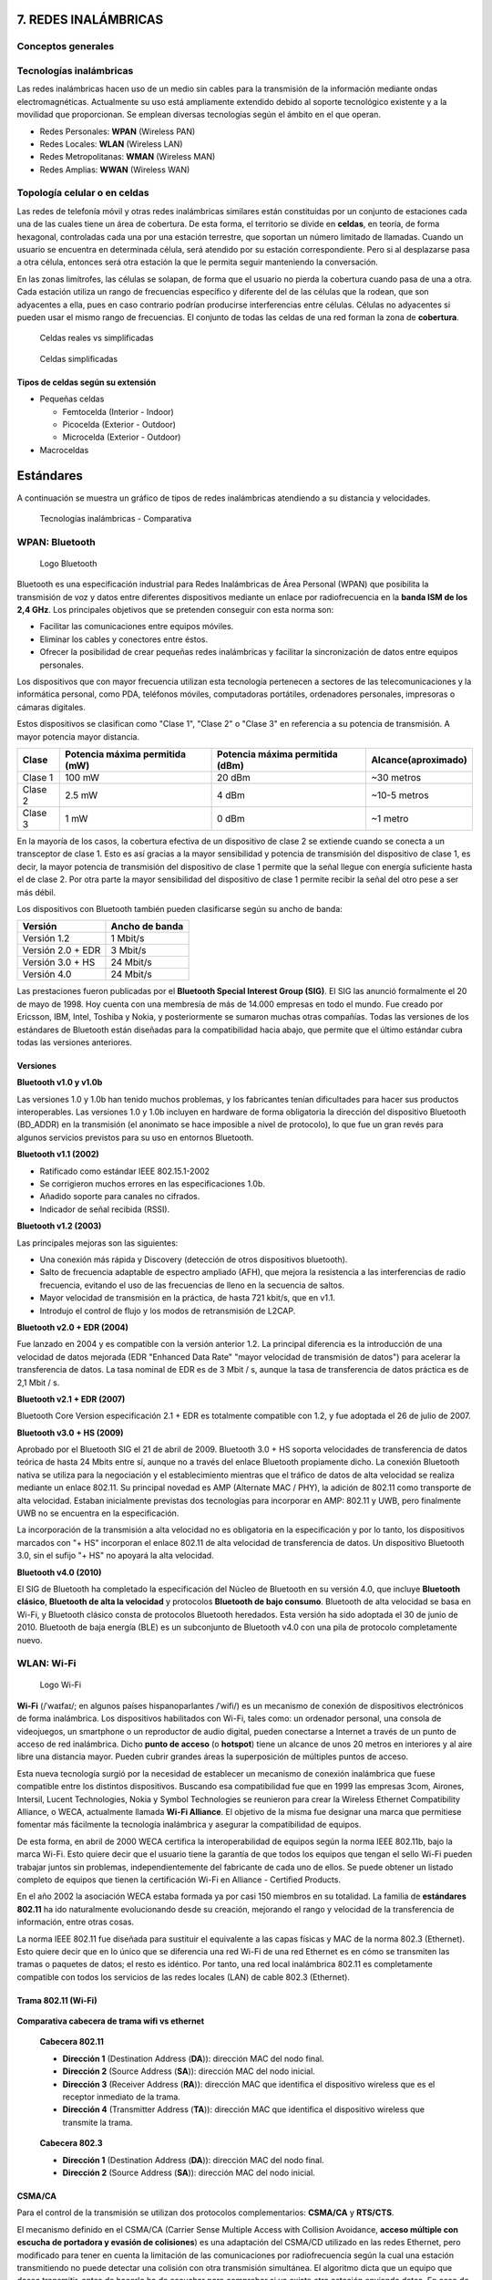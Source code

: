7. REDES INALÁMBRICAS
=====================

Conceptos generales
-------------------

Tecnologías inalámbricas
-------------------------

Las redes inalámbricas hacen uso de un medio sin cables para la transmisión de la información mediante ondas electromagnéticas. Actualmente su uso está ampliamente extendido debido al soporte tecnológico existente y a la movilidad que proporcionan. Se emplean diversas tecnologías según el ámbito en el que operan.

- Redes Personales: **WPAN** (Wireless PAN)
- Redes Locales: **WLAN** (Wireless LAN)
- Redes Metropolitanas: **WMAN** (Wireless MAN)
- Redes Amplias: **WWAN** (Wireless WAN)

Topología celular o en celdas
------------------------------

Las redes de telefonía móvil y otras redes inalámbricas similares están constituidas por un conjunto de estaciones cada una de las cuales tiene un área de cobertura. De esta forma, el territorio se divide en **celdas**, en teoría, de forma hexagonal, controladas cada una por una estación terrestre, que soportan un número limitado de llamadas. Cuando un usuario se encuentra en determinada célula, será atendido por su estación correspondiente. Pero si al desplazarse pasa a otra célula, entonces será otra estación la que le permita seguir manteniendo la conversación.

En las zonas limítrofes, las células se solapan, de forma que el usuario no pierda la cobertura cuando pasa de una a otra. Cada estación utiliza un rango de frecuencias específico y diferente del de las células que la rodean, que son adyacentes a ella, pues en caso contrario podrían producirse interferencias entre células. Células no adyacentes si pueden usar el mismo rango de frecuencias. El conjunto de todas las celdas de una red forman la zona de **cobertura**.

.. figure:: images/tema07-000.png

   Celdas reales vs simplificadas


.. figure:: images/tema07-001.png

   Celdas simplificadas

Tipos de celdas según su extensión
++++++++++++++++++++++++++++++++++

- Pequeñas celdas

  - Femtocelda (Interior - Indoor)
  - Picocelda  (Exterior - Outdoor)
  - Microcelda (Exterior - Outdoor)

- Macroceldas

.. figure:: images/tema07-002.png


Estándares
==========

A continuación se muestra un gráfico de tipos de redes inalámbricas atendiendo a su distancia y velocidades.



.. figure:: images/tema07-003.png

   Tecnologías inalámbricas - Comparativa



WPAN: Bluetooth
---------------

.. figure:: images/tema07-004.png

   Logo Bluetooth

Bluetooth es una especificación industrial para Redes Inalámbricas de Área Personal (WPAN) que posibilita la transmisión de voz y datos entre diferentes dispositivos mediante un enlace por radiofrecuencia en la **banda ISM de los 2,4 GHz**. Los principales objetivos que se pretenden conseguir con esta norma son:

- Facilitar las comunicaciones entre equipos móviles.
- Eliminar los cables y conectores entre éstos.
- Ofrecer la posibilidad de crear pequeñas redes inalámbricas y facilitar la sincronización de datos entre equipos personales.

Los dispositivos que con mayor frecuencia utilizan esta tecnología pertenecen a sectores de las telecomunicaciones y la informática personal, como PDA, teléfonos móviles, computadoras portátiles, ordenadores personales, impresoras o cámaras digitales.

Estos dispositivos se clasifican como "Clase 1", "Clase 2" o "Clase 3" en referencia a su potencia de transmisión. A mayor potencia mayor distancia.


======== =============================== ================================ ====================
Clase    Potencia máxima permitida (mW)  Potencia máxima permitida (dBm)  Alcance(aproximado)
======== =============================== ================================ ====================
Clase 1  100 mW                          20 dBm                           ~30 metros
Clase 2  2.5 mW                          4 dBm                            ~10-5 metros
Clase 3  1 mW                            0 dBm                            ~1 metro
======== =============================== ================================ ====================

En la mayoría de los casos, la cobertura efectiva de un dispositivo de clase 2 se extiende cuando se conecta a un transceptor de clase 1. Esto es así gracias a la mayor sensibilidad y potencia de transmisión del dispositivo de clase 1, es decir, la mayor potencia de transmisión del dispositivo de clase 1 permite que la señal llegue con energía suficiente hasta el de clase 2. Por otra parte la mayor sensibilidad del dispositivo de clase 1 permite recibir la señal del otro pese a ser más débil.


Los dispositivos con Bluetooth también pueden clasificarse según su ancho de banda:

===================== ====================
Versión               Ancho de banda
===================== ====================
Versión 1.2           1 Mbit/s
Versión 2.0 + EDR	  3 Mbit/s
Versión 3.0 + HS	  24 Mbit/s
Versión 4.0	          24 Mbit/s
===================== ====================


Las prestaciones fueron publicadas por el **Bluetooth Special Interest Group (SIG)**. El SIG las anunció formalmente el 20 de mayo de 1998. Hoy cuenta con una membresía de más de 14.000 empresas en todo el mundo. Fue creado por Ericsson, IBM, Intel, Toshiba y Nokia, y posteriormente se sumaron muchas otras compañías. Todas las versiones de los estándares de Bluetooth están diseñadas para la compatibilidad hacia abajo, que permite que el último estándar cubra todas las versiones anteriores.

Versiones
+++++++++

**Bluetooth v1.0 y v1.0b**

Las versiones 1.0 y 1.0b han tenido muchos problemas, y los fabricantes tenían dificultades para hacer sus productos interoperables. Las versiones 1.0 y 1.0b incluyen en hardware de forma obligatoria la dirección del dispositivo Bluetooth (BD_ADDR) en la transmisión (el anonimato se hace imposible a nivel de protocolo), lo que fue un gran revés para algunos servicios previstos para su uso en entornos Bluetooth.

**Bluetooth v1.1 (2002)**

- Ratificado como estándar IEEE 802.15.1-2002
- Se corrigieron muchos errores en las especificaciones 1.0b.
- Añadido soporte para canales no cifrados.
- Indicador de señal recibida (RSSI).

**Bluetooth v1.2 (2003)**

Las principales mejoras son las siguientes:

- Una conexión más rápida y Discovery (detección de otros dispositivos bluetooth).
- Salto de frecuencia adaptable de espectro ampliado (AFH), que mejora la resistencia a las interferencias de radio frecuencia, evitando el uso de las frecuencias de lleno en la secuencia de saltos.
- Mayor velocidad de transmisión en la práctica, de hasta 721 kbit/s, que en v1.1.
- Introdujo el control de flujo y los modos de retransmisión de L2CAP.

**Bluetooth v2.0 + EDR (2004)**

Fue lanzado en 2004 y es compatible con la versión anterior 1.2. La principal diferencia es la introducción de una velocidad de datos mejorada (EDR "Enhanced Data Rate" "mayor velocidad de transmisión de datos") para acelerar la transferencia de datos. La tasa nominal de EDR es de 3 Mbit / s, aunque la tasa de transferencia de datos práctica es de 2,1 Mbit / s.

**Bluetooth v2.1 + EDR (2007)**

Bluetooth Core Version especificación 2.1 + EDR es totalmente compatible con 1.2, y fue adoptada el 26 de julio de 2007.

**Bluetooth v3.0 + HS (2009)**

Aprobado por el Bluetooth SIG el 21 de abril de 2009. Bluetooth 3.0 + HS soporta velocidades de transferencia de datos teórica de hasta 24 Mbits entre sí, aunque no a través del enlace Bluetooth propiamente dicho. La conexión Bluetooth nativa se utiliza para la negociación y el establecimiento mientras que el tráfico de datos de alta velocidad se realiza mediante un enlace 802.11. Su principal novedad es AMP (Alternate MAC / PHY), la adición de 802.11 como transporte de alta velocidad. Estaban inicialmente previstas dos tecnologías para incorporar en AMP: 802.11 y UWB, pero finalmente UWB no se encuentra en la especificación.

La incorporación de la transmisión a alta velocidad no es obligatoria en la especificación y por lo tanto, los dispositivos marcados con "+ HS" incorporan el enlace 802.11 de alta velocidad de transferencia de datos. Un dispositivo Bluetooth 3.0, sin el sufijo "+ HS" no apoyará la alta velocidad.

**Bluetooth v4.0 (2010)**

El SIG de Bluetooth ha completado la especificación del Núcleo de Bluetooth en su versión 4.0, que incluye **Bluetooth clásico**, **Bluetooth de alta la velocidad** y protocolos **Bluetooth de bajo consumo**. Bluetooth de alta velocidad se basa en Wi-Fi, y Bluetooth clásico consta de protocolos Bluetooth heredados. Esta versión ha sido adoptada el 30 de junio de 2010. Bluetooth de baja energía (BLE) es un subconjunto de Bluetooth v4.0 con una pila de protocolo completamente nuevo.

WLAN: Wi-Fi
------------

.. figure:: images/tema07-005.png

   Logo Wi-Fi

**Wi-Fi** (/ˈwaɪfaɪ/; en algunos países hispanoparlantes /ˈwifi/) es un mecanismo de conexión de dispositivos electrónicos de forma inalámbrica. Los dispositivos habilitados con Wi-Fi, tales como: un ordenador personal, una consola de videojuegos, un smartphone o un reproductor de audio digital, pueden conectarse a Internet a través de un punto de acceso de red inalámbrica. Dicho **punto de acceso** (o **hotspot**) tiene un alcance de unos 20 metros en interiores y al aire libre una distancia mayor. Pueden cubrir grandes áreas la superposición de múltiples puntos de acceso.

Esta nueva tecnología surgió por la necesidad de establecer un mecanismo de conexión inalámbrica que fuese compatible entre los distintos dispositivos. Buscando esa compatibilidad fue que en 1999 las empresas 3com, Airones, Intersil, Lucent Technologies, Nokia y Symbol Technologies se reunieron para crear la Wireless Ethernet Compatibility Alliance, o WECA, actualmente llamada **Wi-Fi Alliance**. El objetivo de la misma fue designar una marca que permitiese fomentar más fácilmente la tecnología inalámbrica y asegurar la compatibilidad de equipos.

De esta forma, en abril de 2000 WECA certifica la interoperabilidad de equipos según la norma IEEE 802.11b, bajo la marca Wi-Fi. Esto quiere decir que el usuario tiene la garantía de que todos los equipos que tengan el sello Wi-Fi pueden trabajar juntos sin problemas, independientemente del fabricante de cada uno de ellos. Se puede obtener un listado completo de equipos que tienen la certificación Wi-Fi en Alliance - Certified Products.

En el año 2002 la asociación WECA estaba formada ya por casi 150 miembros en su totalidad. La familia de **estándares 802.11** ha ido naturalmente evolucionando desde su creación, mejorando el rango y velocidad de la transferencia de información, entre otras cosas.

La norma IEEE 802.11 fue diseñada para sustituir el equivalente a las capas físicas y MAC de la norma 802.3 (Ethernet). Esto quiere decir que en lo único que se diferencia una red Wi-Fi de una red Ethernet es en cómo se transmiten las tramas o paquetes de datos; el resto es idéntico. Por tanto, una red local inalámbrica 802.11 es completamente compatible con todos los servicios de las redes locales (LAN) de cable 802.3 (Ethernet).


.. figure:: images/tema07-008.png


Trama 802.11 (Wi-Fi)
++++++++++++++++++++


.. figure:: images/tema07-010.png


**Comparativa cabecera de trama wifi vs ethernet**


.. figure:: images/tema07-011.png

   **Cabecera 802.11**

   - **Dirección 1** (Destination Address (**DA**)): dirección MAC del nodo final.
   - **Dirección 2** (Source Address (**SA**)): dirección MAC del nodo inicial.
   - **Dirección 3** (Receiver Address (**RA**)): dirección MAC que identifica el dispositivo wireless que es el receptor inmediato de la trama.
   - **Dirección 4** (Transmitter Address (**TA**)): dirección MAC que identifica el dispositivo wireless que transmite la trama.


.. figure:: images/tema07-011b.png

   **Cabecera 802.3**

   - **Dirección 1** (Destination Address (**DA**)): dirección MAC del nodo final.
   - **Dirección 2** (Source Address (**SA**)): dirección MAC del nodo inicial.


CSMA/CA
++++++++

Para el control de la transmisión se utilizan dos protocolos complementarios: **CSMA/CA** y **RTS/CTS**.

El mecanismo definido en el CSMA/CA (Carrier Sense Multiple Access with Collision Avoidance, **acceso múltiple con escucha de portadora y evasión de colisiones**) es una adaptación del CSMA/CD utilizado en las redes Ethernet, pero modificado para tener en cuenta la limitación de las comunicaciones por radiofrecuencia según la cual una estación transmitiendo no puede detectar una colisión con otra transmisión simultánea. El algoritmo dicta que un equipo que desea transmitir, antes de hacerlo ha de escuchar para comprobar si ya existe otra estación enviando datos. En caso de no ser así podrá transmitir, pero si ya hubiera algún equipo transmitiendo deberá esperar un tiempo aleatorio y transcurrido este, volver a comprobar si el medio esta ocupado por otra transmisión. Este algoritmo presenta varios problemas. Uno es que existe la posibilidad de que dos o mas equipos comprueben a la vez si se esta transmitiendo y al detectar que el canal esta libre, empiecen a emitir de forma simultanea. Este problema deberá ser solucionado por protocolos superiores como TCP que se encargarán de detectar pérdidas de información y pedir la retransmisión de esta. Así mismo, al ser el tiempo de espera, cuando se detecta el canal ocupado, tomado de forma aleatoria se consigue paliar en parte el problema de la concurrencia de equipos al comprobar el uso del canal. Otro es el problema conocido como “**terminal oculto**”, que se muestra en la siguiente ilustración.

.. figure:: images/tema07-012.png

   Estaciones inalàmbriques A, B y S


Este problema se produce cuando, estando los terminales “A”, “B” y “S” en la misma celda, cuya cobertura esta mostrada en azul, un terminal “A” tiene visibilidad de otro terminal “B” pero no de un terminal “S”, como se ve por su área de cobertura mostrada en verde. Un caso típico en el que puede pasar esto es que se encuentren en fila por lo que la distancia de “A” a “B” sea relativamente corta, pero la de “A” a “S” suficientemente larga como para que no se detecten, pero sin embargo “B” al estar a mitad de camino si tenga recepción de “S”, cuya área de cobertura se muestra en rojo. Esta situación también puede suceder por elementos arquitectónicos que impidan la visibilidad entre “A” y “S”, pero si permitan la comunicación entre “S” y “B” y entre “A” y “B”.

En esta situación el terminal “S” puede emitir para enviar información a “B”. Si el terminal “A” así mismo quisiera transmitir, escucharía el canal, y al no tener visibilidad de “S” encontrará el canal vacío y transmitirá. El problema surge del hecho de que “B” sí tiene visibilidad de ambos terminales, así que detectará ambas señales de forma simultánea, que interferirán y harán la comunicación inválida, y lo peor es que ni “A” ni “S” tendrán constancia del problema, así que la situación puede dilatarse en el tiempo indefinidamente.

Para solventar este problema, así como alguno más (por ejemplo la iteración entre clientes 802.11b y 802.11g) se implementó en estas redes Wi-Fi el protocolo RTS/CTS. Es obligatorio para los equipos tener implementado este protocolo, pero no lo es tenerlo activado, aunque por defecto suele estar activo para evitar problemas como el del terminal oculto.

Cuando el protocolo RTS/CTS esta activado, se añade al CSMA/CA, de manera que una vez que el terminal que ha detectado que nadie está transmitiendo, **enviará una trama RTS (Request To Send) al terminal destino**, indicándole que desea transmitir y, entre otros datos, cuanto tiempo (en bytes) durará esa transmisión. Si en terminal destino está en condiciones de recibir la información, **responderá con una trama CTS (Clear To Send)** repitiendo así mismo la información que indica cuanto tiempo durará la transmisión. Con este intercambio, se consigue que **el canal quede reservado** y los demás equipos sepan que han de esperar al menos el tiempo que se indica en las tramas RTS y CTS para poder transmitir ellos, y puesto que tanto emisor como receptor transmiten la información, todos aquellos sistemas que pudieran interferir con esa transmisión recibirán la trama RTS, la CTS o ambas.



Normas 802.11 más importantes
++++++++++++++++++++++++++++++

La familia de estándares desarrollados por la IEEE para tecnologías de **red inalámbricas (redes wifi)**. Originalmente ofrecía una velocidad de transmisión de 1 o 2 Mbps en la banda de frecuencia wifi de **2.4 GHz**. Se le conoce popularmente como **WIFI (WIreless-FIdelity)**. Tiene un área de cobertura aproximada de 100 metros.


.. figure:: images/tema07-014.png


========== ============= ================= ==========
Norma      Velocidad     Frecuencia        Año
========== ============= ================= ==========
802.11a    54 Mbps       5 Ghz (OFDM)      1999
802.11b    11 Mbps       2,4 Ghz (DSSS)    1999
802.11g    54 Mbps       2,4 Ghz (OFDM)    2003
802.11G +  108 Mbps      2,4 Ghz
802.11n    300 Mbps      2,4 / 5 Ghz       2009
802.11ac   1 Gbps        5 Ghz             2014
802.11ad   7 Gbps        2,4 / 5 / 60 Ghz  2015?
========== ============= ================= ==========

.. admonition: Siglas:

  - OFDM: Orthogonal Frecuency División Multiplexing
  - DSSS: Direct Sequencing Spread Spectrum


**Otras normas**

- **802.11h**: regula la potencia de emisión de las redes Wifi, el objetivo es cumplir los **reglamentos europeos para redes inalámbricas a 5 GHz**.
- **802.11i**: Estándar de seguridad para redes wifi aprobado a mediados de 2004. En él se define al protocolo de **encriptación WPA2** basado en el algoritmo AES. Pretende mejorar la seguridad del cifrado wifi y añadir autenticación.
- **802.11j**: Estándar wifi **equivalente al 802.11h, en la regulación japonesa**.
- **802.11ac**: Estándar de conexión WiFi en desarrollo, con notables mejorías respecto a 802.11n, para que sea de uso común se calcula que será en 2014. Se utiliza parte de los estándares 802.11a y n. **Puede suministrar una velocidad de transmisión de más de 1 Gbps en la banda de 5 GHz**.
- **802.11ad**: Una propuesta de un estándar de conexión WiFi diseñado con WiGig, la evolución del 802.11ac. Para que sea de uso popular se calcula que será en 2015. Se utiliza parte de los estándares 802.11n y ac. Puede suministrar una velocidad de transmisión de **hasta 7 Gbps teóricos** en la banda de 60 GHz sin licencia, aunque también funciona en la de 2,4 y 5GHz, serán **routers tri-banda**. La banda de 60 GHz será usada en enlaces de corta distancia, y su señal es muy direccional. Otra ventaja es que el consumo de energía disminuirá con una misma tasa de datos de 802.11n o ac, siendo más eficiente para móviles y portátiles.

Seguridad y fiabilidad
+++++++++++++++++++++++

Uno de los problemas a los cuales se enfrenta actualmente la tecnología Wi-Fi es la progresiva saturación del espectro radioeléctrico, debido a la masificación de usuarios, esto afecta especialmente en las conexiones de larga distancia (mayor de 100 metros). En realidad Wi-Fi está diseñado para conectar ordenadores a la red a distancias reducidas, cualquier uso de mayor alcance está expuesto a un excesivo riesgo de interferencias.

Un muy elevado porcentaje de redes son instalados sin tener en consideración la seguridad convirtiendo así sus redes en redes abiertas (o completamente vulnerables ante el intento de acceder a ellas por terceras personas), sin proteger la información que por ellas circulan. De hecho, la configuración por defecto de muchos dispositivos Wi-Fi es muy insegura (routers, por ejemplo) dado que a partir del identificador del dispositivo se puede conocer la clave de éste; y por tanto acceder y controlar el dispositivo se puede conseguir en sólo unos segundos.

El acceso no autorizado a un dispositivo Wi-Fi es muy peligroso para el propietario por varios motivos. El más obvio es que pueden utilizar la conexión. Pero además, accediendo al Wi-Fi se puede monitorizar y registrar toda la información que se transmite a través de él (incluyendo información personal, contraseñas....).

Existen varias alternativas para garantizar la seguridad de estas redes. Las más comunes son la utilización de protocolos de cifrado de datos para los estándares Wi-Fi como el WEP, el WPA, o el WPA2 que se encargan de codificar la información transmitida para proteger su confidencialidad, proporcionados por los propios dispositivos inalámbricos. La mayoría de las formas son las siguientes:

- WEP, cifra los datos en su red de forma que sólo el destinatario deseado pueda acceder a ellos. Los cifrados de 64 y 128 bits son dos niveles de seguridad WEP. WEP codifica los datos mediante una “clave” de cifrado antes de enviarlo al aire. Este tipo de cifrado no está muy recomendado debido a las grandes vulnerabilidades que presenta ya que cualquier cracker puede conseguir sacar la clave, incluso aunque esté bien configurado y la clave utilizada sea compleja.
- WPA: presenta mejoras como generación dinámica de la clave de acceso. Las claves se insertan como dígitos alfanuméricos.
- Filtrado de MAC, de manera que sólo se permite acceso a la red a aquellos dispositivos autorizados. Es lo más recomendable si solo se va a usar con los mismos equipos, y si son pocos.
- Ocultación del punto de acceso: se puede ocultar el punto de acceso (Router) de manera que sea invisible a otros usuarios.
- El protocolo de seguridad llamado WPA2 (estándar 802.11i), que es una mejora relativa a WPA. En principio es el protocolo de seguridad más seguro para Wi-Fi en este momento. Sin embargo requieren hardware y software compatibles, ya que los antiguos no lo son.

Sin embargo, no existe ninguna alternativa totalmente fiable, ya que todas ellas son susceptibles de ser vulneradas.

La **Wi-Fi Alliance** distingue:

- **WPA-Personal y WPA2-Personal** (con PSK, clave pre-compartida)
- **WPA-Enterprise y WPA2-Enterprise** (autenticación 802.1x/EAP)

Los fabricantes comenzaron a producir la nueva generación de puntos de accesos apoyados en el protocolo WPA2 que utiliza el algoritmo de **cifrado AES (Advanced Encryption Standard)** superior al TKIP utilizado en WPA.

El WPA-Enterprise requiere de una infraestructura de autenticación 802.1x con un **servidor de autenticación**, generalmente un **servidor RADIUS**. Este presta un servicio AAA (`Authentication, Authorization and Accounting`, ‘autenticación, autorización y contabilización’)

El problema de las claves compartidas está en que todo usuario con acceso a la red conoce la clave, por lo que, si se quiere retirar el acceso a un usuario o grupo de usuarios o si la clave es descubierta por personas no autorizadas, se debe cambiar la clave y comunicarla a todos los usuarios de la red para que la cambien en sus dispositivos, procedimiento que suele ser lento e inseguro. Este problema es especialmente preocupante en entornos empresariales o con muchos usuarios, como en los centros docentes y universitarios.

El **estándar IEEE 802.1x** ofrece una solución a este problema, tanto a redes 802.3 como a 802.11. Consiste en que **cada usuario tiene sus propias credenciales de acceso a la red y se autentica con ellas**, independientemente de que ademas se utilice o no una clave compartida para acceder a la red.


.. admonition:: Siglas:

  - PSK: PreShared Key
  - EAP: Extensible Authentication Protocol


WPS (Wi-Fi Protected Setup)
++++++++++++++++++++++++++++

.. figure:: images/tema07-015.png


WPS (Wi-Fi Protected Setup) es un estándar de 2007, promovido por la Wi-Fi Alliance para facilitar la creación de redes WLAN. En otras palabras, WPS no es un mecanismo de seguridad por sí, se trata de la definición de diversos mecanismos para facilitar la configuración de una red WLAN segura con WPA2, pensados para minimizar la intervención del usuario en entornos domésticos o pequeñas oficinas (**SOHO: Small Office Home Office**). Concretamente, WPS define los mecanismos a través de los cuales los diferentes dispositivos de la red obtienen las credenciales (SSID y PSK) necesarias para iniciar el proceso de autenticación.

.. figure:: images/tema07-016.png

.. figure:: images/tema07-018.png



**Arquitectura técnica**

WPS define una arquitectura con tres elementos con roles diferentes:

- **Registrar (matriculador)**: dispositivo con la autoridad de generar o revocar las credenciales en la red. Tanto un AP como cualquier otra estación o PC de la red pueden tener este rol. Puede haber más de un Registrar en una red.
- **Enrollee (matriculado)**: dispositivo que solicita el acceso a la red WLAN.
- **Authenticator (autenticador)**: AP funcionando de proxy entre el Registrar y el Enrollee.


**Métodos**

WPS contempla cuatro tipos de configuraciones diferentes para el intercambio de credenciales, PIN (Personal Identification Number), PBC (Push Button Configuration), NFC (Near Field Communications) y USB (Universal Serial Bus):

- **PIN**: tiene que existir un PIN asignado a cada elemento que vaya a asociarse a la red. Este PIN tiene que ser conocido tanto por el Registrar, como por el usuario (Enrollee). Es necesaria la existencia de una interfaz (e.g. pantalla y teclado) para que el usuario pueda introducir el mencionado PIN.
- **PBC**: la generación y el intercambio de credenciales son desencadenados a partir que el usuario presiona un botón (físico o virtual) en el AP (o en otro elemento Registrar) y otro en el dispositivo. Notar que en el corto lapso de tiempo entre que se presiona el botón en el AP y se presiona en el dispositivo, cualquier otra estación próxima puede ganar acceso a la red.
- **NFC**: intercambio de credenciales a través de comunicación NFC. La tecnología NFC (Near Field Communication), basada en RFID (Radio Frequency IDentification) permite la comunicación sin hilos entre dispositivos próximos (0 - 20 cm). Entonces, el dispositivo Enrollee se tiene que situar al lado del Registrar para desencadenar la autenticación. De esta manera, cualquier usuario que tenga acceso físico al Registrar, puede obtener credenciales válidas.
- **USB**: con este método, las credenciales se transfieren mediante un dispositivo de memoria flash (e.g. pendrive) desde el Registrar al Enrollee.

Los métodos PBC, NFC y USB pueden usarse para configurar dispositivos sin pantalla ni teclado (e.g. impresoras, webcams, etc.), pero aunque el estándar contempla NFC y USB, todavía no se certifican estos mecanismos. Actualmente sólo el método PIN es obligatorio en todas las estaciones para obtener la certificación WPS; PBC es obligatorio sólo en APs.

**Vulnerabilidades**

Existe una falla de seguridad descubierta en diciembre del 2011 por Stefan Viehböck, la cual afecta a routers inalámbricos que tienen la función WPS (también llamada **QSS: Quick Security Setup**), la misma que en dispositivos actuales se encuentra habilitada por defecto. La falla **permite a un atacante recuperar el PIN WPS y con la misma la clave pre-compartida de la red WPA/WPA2** usando ataques de fuerza bruta en pocas horas. Los usuarios deben deshabilitar la función WPS como solución temporal. En ciertos dispositivos, es posible que no se pueda realizar dicho procedimiento.

WMAN: WiMAX
------------

.. figure:: images/tema07-019.png


WiMAX, siglas de Worldwide Interoperability for Microwave Access (interoperabilidad mundial para acceso por microondas), es una norma de transmisión de datos que utiliza las ondas de radio en las **frecuencias de 2,3 a 3,5 GHz** y puede tener una cobertura de **hasta 50 km y 70 Mbps**. En el estandar WiMAX2 (IEEE 802.16m) teóricamente sería posible alcanzar hasta 1 Gbps en reposo y 100 Mbps en movimiento en la descarga mediante la agrupación de canales.

Es una tecnología dentro de las conocidas como tecnologías de última milla, también conocidas como bucle local que permite la recepción de datos por microondas y retransmisión por ondas de radio. El estándar que define esta tecnología es el **IEEE 802.16**. Una de sus ventajas es dar servicios de banda ancha en zonas donde el despliegue de cable o fibra por la baja densidad de población presenta unos costos por usuario muy elevados (zonas rurales).

El único organismo habilitado para certificar el cumplimiento del estándar y la interoperabilidad entre equipamiento de distintos fabricantes es el **Wimax Forum**: todo equipamiento que no cuente con esta certificación, no puede garantizar su interoperabilidad con otros productos.

.. figure:: images/tema07-020.png

   Wireless Speed vs Mobility.png


El WiMAX se puede utilizar para una serie de aplicaciones, incluyendo conexiones de banda ancha para Internet, puntos de acceso, etc. Es similar a Wi-Fi, pero puede funcionar para distancias mucho mayores.

.. figure:: images/tema07-022.png


El ancho de banda y rango del WiMAX lo hacen adecuado para las siguientes aplicaciones potenciales:

- Proporcionar conectividad portátil de banda ancha móvil a través de ciudades y países por medio de una variedad de dispositivos.
- Proporcionar una alternativa inalámbrica al cable y línea de abonado digital (DSL) de "última milla" de acceso de banda ancha.
- Proporcionar datos, telecomunicaciones (VoIP) y servicios de IPTV (triple play).
- Proporcionar una fuente de conexión a Internet como parte de un plan de continuidad del negocio.
- Para redes inteligentes y medición.

.. figure:: images/tema07-023.png



WiMAX vs LMDS
++++++++++++++

**LMDS (Local Multipont Delivery Service)**: es una tecnología inalámbrica de acceso a la banda ancha, es también denominada como **WiBAS (Wireless Broadband Access System)**.

- Es un servicio de acceso inalámbrico de banda ancha regulado por el IEEE y se describe el 802 por LAN/MAN Standards Committee a través de los esfuerzos del Grupo de Trabajo **IEEE 802.16.1**.
- Trabaja fundamentalmente en la banda de los **26 GHz** y los 29 GHz, según las regulaciones locales aplicables. En los Estados Unidos, las frecuencias de 31,0 a 31,3 GHz se consideran también las frecuencias de LMDS.
- Está pensada para trabajar en modo punto a punto o punto-multipunto.
- Las radiocomunicaciones en la banda de 26 GHz **necesitan visibilidad directa entre antenas**.
- El abastecimiento del servicio LMDS, viene **limitado por las características del medio** y las exigencias de disponibilidad contratadas, entre otros factores técnicos.
- Se puede hablar de **distancias máximas entre 2,5 Km y 14 Km**, aunque las utilizaciones típicas de LMDS acostumbran a cubrir distancias de entre 3 y 5 Km., con un grado de disponibilidad muy alto.

**WiMAX** es una tecnología basada en estándares que permite la entrega de última milla de acceso inalámbrico de banda ancha como una alternativa al cable y DSL".

- La tecnología se basa en el estándar IEEE 802.16 (también denominado Broadband Wireless Access).
- Trabaja en la banda de **2 a 11 GHz**, por tanto, no le afectan las limitaciones de propagación de la banda de 26 GHz.
- Proporciona transmisión inalámbrica de datos usando varios de modos de transmisión, de punto a multipunto para portátiles y acceso a Internet completamente móvil.
- Una diferencia principal es que WiMAX puede trabajar **tanto sin visibilidad directa, como con visibilidad directa**.
- Otra diferencia fundamental es la capacidad de WiMAX de **adaptarse a las condiciones variables del medio**, mediante mecanismos de control de potencia emitida, modulación adaptativa y selección automática de frecuencia que permiten una combinación de abastecimiento y de velocidad de transmisión de datos superior.


WWAN: 4G
--------

Evolución de la tecnología móvil
+++++++++++++++++++++++++++++++++

==================================== ========================================================================
Generación                           Tecnología
==================================== ========================================================================
0G                                   - Radio analógica AM/FM (años 40)

1G                                   - Primeros teléfonos móviles: FM (años 80)
                                     - **TACS** [Total Access Communication System]

2G                                   - Transmisión digital de voz (años 90)
                                     - **GSM** [Global System for Mobile Communications]

2G transitional (2.5G, 2.75G)        - Nuevos servicios, p.j. MMS
                                     - **GPRS** [General Packet Radio Service]
                                     - EDGE [Enhaced Data rates for GSM Evolution]

3G                                   - Transmisión digital de voz y datos
                                     - **UMTS** [Universal Mobile Telecommunications System]

3G transitional (3.5G, 3.75G, 3.9G)  - **HSPA** [High Speed Packet Access] / **LTE** [Long Term Evolution]

4G	LTE Advanced (E-UTRA)            - **E-UTRA (LTE Advanced)**
==================================== ========================================================================


3GPP
++++

El **Proyecto Asociación de Tercera Generación** o más conocido por el acrónimo inglés **3GPP 3rd Generation Partnership Project** es una colaboración de grupos de asociaciones de telecomunicaciones, conocidos como Miembros Organizativos.


**Miembros organizativos**

================================================================== ================ ====================
Organización                                                       Procedencia      Web
================================================================== ================ ====================
The Association of Radio Industries and Businesses (**ARIB**)	   Japón            www.arib.or.jp
The Alliance for Telecommunications Industry Solutions (**ATIS**)  Estados Unidos   www.atis.org
China Communications Standards Association (**CCSA**)	           China            www.ccsa.org.cn
The European Telecommunications Standards Institute (**ETSI**)	   Europa           www.etsi.org
Telecommunications Technology Association (**TTA**)                Corea del Sur    www.tta.or.kr
Telecommunication Technology Committee (**TTC**)                   Japón            www.ttc.or.jp
================================================================== ================ ====================


El objetivo inicial del 3GPP era asentar las especificaciones de un sistema global de comunicaciones de tercera generación 3G para móviles basándose en las especificaciones del sistema evolucionado "Global System for Mobile Communications" GSM dentro del marco del proyecto internacional de telecomunicaciones móviles 2000 de la Unión Internacional de Telecomunicaciones ITU. Más tarde el objetivo se amplió incluyendo el desarrollo y mantenimiento de:

- El Sistema Global de telecomunicaciones móviles GSM incluyendo las tecnologías de radio-acceso evolucionadas del GSM (cómo por ejemplo GPRS o el EDGE).
- Un sistema de tercera generación evolucionado y más allá del sistema móvil basado en las redes de núcleo evolucionadas del 3GPP y las tecnologías de radio-acceso apoyadas por los miembros del proyecto (cómo por ejemplo la tecnología UTRAN y sus modos FDD y TDD).
- Un Subsistema Multimedia IP (IMS) desarrollado en un acceso de forma independiente.

La estandarización 3GPP abarca radio, redes de núcleo y arquitectura de servicio. El proyecto 3GPP se estableció en Diciembre del año 1988 y no se tiene que confundir con el Proyecto Asociación de Tercera Generación 2 (3GPP2), que tiene por objetivo la especificación de los estándares por otra tecnología 3G basada en el sistema IS95 (CDMA), y que es más conocido por el acrónimo CDMA2000. El equipo de apoyo 3GPP, también conocido como el Centro de Competencias Móviles se encuentra situado en las oficinas de la ETSI en Sophia Antípolis (Francia).

Los sistemas 3GPP se encuentran desplegados por la mayoría del territorio donde el mercado GSM está establecido. Mayormente encontramos sistemas de Versión 6, pero desde 2010, con el mercado de teléfonos inteligentes creciendo de forma exponencial, el interés por los sistemas HSPA+ y LTE está impulsando a las compañías a adoptar sistemas Versión 7 y de más avanzados.

Desde 2005, los sistemas 3GPP están siendo desarrollados en los mismos mercados que los sistemas 3GPP2 de tecnología CDMA. Eventualmente los estándares 3GPP2 desaparecerán dejando a los 3GPP como únicos estándares de tecnología móvil.

.. figure:: images/tema07-024.png

   3GPP vs 3GPP2



LTE
++++

3GPP Long Term Evolution Country Map.svg

.. figure:: images/tema07-025.png

   Lugares donde se ha adoptado la tecnología LTE (Julio 2017)

   - En ROJO: Lugares con servicios de LTE comercial
   - En AZUL: Lugares con despliegue de red LTE comercial en marcha o en proyecto
   - En GRIS: Lugares donde se están ejecutando pruebas en sistemas LTE (pre-acuerdo inicial)


**Comparativa LTE frente a LTE Advanced**

============================ ============================= ==============================
-                            LTE versión 8                 LTE Advanced
============================ ============================= ==============================
Pico de velocidad en bajada  300 Mbit/s                    1 Gbit/s
Pico de velocidad en subida  75 Mbit/s                     500 Mbit/s
============================ ============================= ==============================


**Especificaciones de la ITU**

El UIT-R (sector de las Radiocomunicaciones de la Unión Internacional de Telecomunicaciones) emitió en 2008 los requisitos que deberían cumplir la telefonía móvil y el servicio de acceso a Internet para ser considerados como 4G. Estas especificaciones se conocen como IMT-Advanced (International Mobile Telecommunications-Advanced)

Entre las especificaciones están:

- Servicio basado en protocolos de Internet (IP)
- Interoperatividad con estándares inalámbricos existentes.
- Una velocidad de datos nominal de 100 Mbit/s, mientras que el usuario se mueve físicamente a altas velocidades relativas a la estación, y 1 Gbit/s, mientras que el usuario y la estación se encuentran en posiciones relativamente fijas. Simplificando, 100 Mb/s en movimiento y 1Gb/s en reposo.
- Uso y compartición dinámica de los recursos de la red para soportar más usuarios simultáneos por celda.
- Ancho de banda del canal escalable de 5–20 MHz, opcionalmente hasta 40 MHz.
- Diversas mejoras en el uso del espectro.

.. note::

   Para las comunicaciones inalámbricas 3G, la ITU ya había emitido unas especificaciones conocidas como IMT-2000.


Dispositivos
============

Antenas
-------

Una antena es un dispositivo (**conductor metálico**) diseñado con el objetivo de **emitir o recibir ondas electromagnéticas** hacia el espacio libre. Una antena transmisora transforma voltajes en ondas electromagnéticas, y una receptora realiza la función inversa.

Existe una gran diversidad de tipos de antenas. En unos casos deben expandir en lo posible la potencia radiada, es decir, no deben ser directivas o direccionales (ejemplo: una emisora de radio comercial o una estación base de teléfonos móviles), otras veces deben serlo para canalizar la potencia en una dirección y no interferir a otros servicios (antenas entre estaciones de radioenlaces). También es una antena la que está integrada en la computadora portátil para conectarse a las redes Wi-Fi.

Diagramas de radiación
++++++++++++++++++++++

Es la representación gráfica de las características de radiación de una antena, en función de la dirección (coordenadas en azimut y elevación). Lo más habitual es **representar la densidad de potencia radiada**, aunque también se pueden encontrar diagramas de polarización o de fase. Atendiendo al diagrama de radiación, podemos hacer una clasificación general de los tipos de antena y podemos definir la **directividad de la antena (antena isotrópica, antena directiva, antena bidireccional, antena omnidireccional, ...)**


.. figure:: images/tema07-027.png

   Diagrama de radiación



Clases de antenas según su forma
++++++++++++++++++++++++++++++++

Existen 4 tipos básicos de antenas:

- antenas de hilo,
- antenas de apertura (parabólica)
- antenas planas


Asimismo, las agrupaciones de estas antenas (arrays) se suelen considerar en la literatura como otro tipo básico de antena.


Antenas de hilo
++++++++++++++++

.. figure:: images/tema07-028.png

   Antena logarítmica

Las antenas de hilo son antenas cuyos elementos radiantes son conductores de hilo que tienen una sección despreciable respecto a la longitud de onda de trabajo. Se utilizan extensamente en las bandas de MF, HF, VHF y UHF. Se pueden encontrar agrupaciones de antenas de hilo. Ejemplos de antenas de hilo son:

- El **monopolo** vertical
- El **dipolo** y su evolución, la antena Yagi
- La antena logarítmica, usada para televisión analógica
- La antena espira
- La antena helicoidal es un tipo especial de antena que se usa principalmente en VHF y UHF. Un conductor describe una hélice, consiguiendo así una polarización circular.

Antenas de apertura
+++++++++++++++++++

.. figure:: images/tema07-029.png


Las antenas de apertura son aquellas que utilizan superficies o aperturas para direccionar el haz electromagnético de forma que concentran la emisión y recepción de su sistema radiante en una dirección. **La más conocida y utilizada es la antena parabólica**, tanto en enlaces de radio terrestres como de satélite.

Hay varios tipos de antenas de apertura, como la antena de bocina, la antena parabólica, la antena parabólica del Radar Doppler y superficies reflectoras en general.


Antenas planas
+++++++++++++++

.. figure:: images/tema07-030.png

Un tipo particular de antena plana son las antenas de apertura sintética, típicas de los radares de apertura sintética (SAR).


Antenas de Array
+++++++++++++++++

.. figure:: images/tema07-031.png


Las antenas de array están formadas por un conjunto de dos o más antenas idénticas distribuidas y ordenadas de tal forma que en su conjunto se comportan como una única antena con un diagrama de radiación propio.

La característica principal de los arrays de antenas es que su diagrama de radiación es modificable, pudiendo adaptarlo a diferentes aplicaciones/necesidades. Esto se consigue controlando de manera individual la amplitud y fase de la señal que alimenta a cada uno de los elementos del array.


Atendiendo a la distribución de las antenas que componen un array podemos hacer la siguiente clasificación:

- **Arrays lineales**: Los elementos están dispuestos sobre una línea.
- **Arrays planos**: Los elementos están dispuestos bidimensionalmente sobre un plano.
- **Arrays conformados**: Los elementos están dispuestos sobre una superficie curva.

Puntos de acceso (AP: Access Point)
-----------------------------------

Uso de canales
++++++++++++++

Existen 14 canales, aunque en Europa solo se utilizan 13.

.. figure:: images/tema07-031b.png



Si deseamos crear una red Wi-Fi cuya cobertura esté soportada por varios puntos de acceso, deberemos de establecer los canales de los distintos puntos de acceso de forma que no se solapen. Canales Wi-Fi en 2,4 GHz

.. figure:: images/tema07-032.png


Por ello se recomienda utilizar los canales 1, 6 y 11. También pueden usarse 2, 7 y 12. Otra posibilidad son 3, 8 y 13.

.. figure:: images/tema07-033.png

   Topología celular con canales 1, 6 y 11


.. figure:: images/tema07-034.png

   Selección de canal en un punto de acceso



Modos básicos de funcionamiento
++++++++++++++++++++++++++++++++

Un punto de acceso (AP) puede configurar de muchas maneras, según la funcionalidad que queramos proporcionarle. Los modos básicos son:

- Modo punto de acceso
- Modo repetidor
- Modo puente (bridge)


**Modo Punto de Acceso**

En el modo de punto de acceso, los clientes deben utilizar el mismo SSID (nombre de red inalámbrica) y canal que el AP con el fin de conectarse. Si la seguridad inalámbrica está activada en el AP, será necesario que el cliente introduzca una contraseña para conectarse a la AP. En el modo de punto de acceso, múltiples clientes pueden conectarse al punto de acceso al mismo tiempo.


.. figure:: images/tema07-035.png


**Modo Repetidor**

En el modo de repetidor, el AP aumenta el alcance de la red inalámbrica mediante la ampliación de la cobertura inalámbrica de otro punto de acceso o router inalámbrico. Los puntos de acceso y router inalámbrico (si existiese) debe estar dentro del alcance del otro. Asegúrese de que todos los clientes, puntos de acceso y el router inalámbrico utilizan el mismo SSID (nombre de red inalámbrica) y el mismo canal.


.. figure:: images/tema07-036.png



**Modo Puente (Bridge)**

En el modo de puente, el AP se conectan dos LAN separadas que no pueden ser fácilmente conectadas entre sí mediante un cable. Por ejemplo, si hay dos LANs cableadas separadas por un pequeño patio, sería costoso enterrar los cables para la conexión entre las dos partes. Una mejor solución es utilizar dos AP para conectar de forma inalámbrica las dos LAN. En el modo de puente, ambas unidades AP no actuan como puntos de acceso.


.. figure:: images/tema07-037.png

.. note::

  El modo de puente no se especifica en los estándares Wi-Fi o IEEE. Este modo sólo funciona con dos unidades idénticas que soporten este modo. La comunicación con otros puntos de acceso (incluso de la misma marca) no está garantizada.




Interconexión de dispositivos inalámbricos
+++++++++++++++++++++++++++++++++++++++++++

Existen dos modos:

- **Modo ad hoc (no se utiliza AP)**
- **Modo infraestructura**


.. figure:: images/tema07-038.png

   Modo ad hoc (no se utiliza AP)


.. figure:: images/tema07-039.png

   Modo infraestructura



Routers inalámbricos
---------------------

Actualmente en hogares y pequeñas oficinas se utiliza frecuentemente unos dispositivos de enrutamiento básico entre la red local e Internet. Son **routers** que disponen de varios puertos RJ45 dispuestos a modo de **switch** y una antena que hace la función de **punto de acceso**.

.. figure:: images/tema07-040.png

   Router inalámbrico
